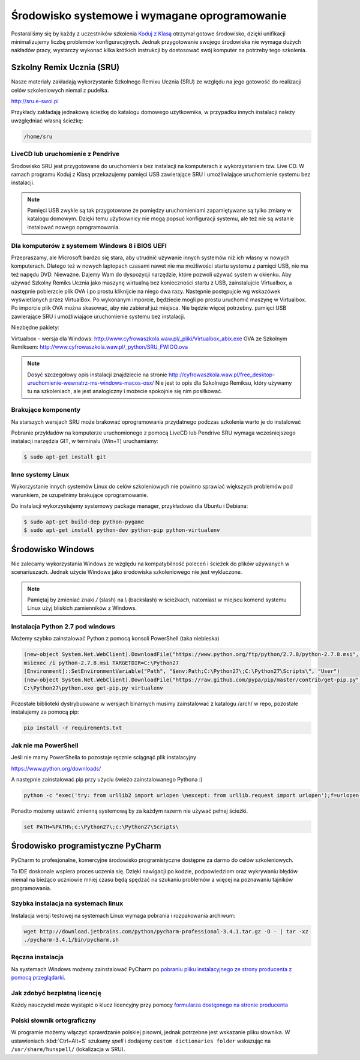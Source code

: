 Środowisko systemowe i wymagane oprogramowanie
==============================================

Postaraliśmy się by każdy z uczestników szkolenia `Koduj z Klasą`_ otrzymał
gotowe środowisko, dzięki unifikacji minimalizujemy liczbę problemów
konfiguracyjnych. Jednak przygotowanie swojego środowiska nie wymaga
dużych nakładów pracy, wystarczy wykonać kilka krótkich instrukcji by
dostosować swój komputer na potrzeby tego szkolenia.

.. _Koduj z Klasą: http://kodujzklasa.pl

Szkolny Remix Ucznia (SRU)
-------------------------

Nasze materiały zakładają wykorzystanie Szkolnego Remixu Ucznia (SRU)
ze względu na jego gotowość do realizacji celów szkoleniowych niemal z pudełka.

http://sru.e-swoi.pl

Przykłady zakładają jednakową ścieżkę do katalogu domowego użytkownika,
w przypadku innych instalacji należy uwzględniać własną ścieżkę:

.. code-block:: bash

    /home/sru


LiveCD lub uruchomienie z Pendrive
^^^^^^^^^^^^^^^^^^^^^^^^^^^^^^^^^^   

Środowisko SRU jest przygotowane do uruchomienia bez instalacji na komputerach
z wykorzystaniem tzw. Live CD. W ramach programu Koduj z Klasą przekazujemy
pamięci USB zawierające SRU i umożliwiające uruchomienie systemu bez instalacji.

.. note::
    Pamięci USB zwykle są tak przygotowane że pomiędzy uruchomieniami
    zapamiętywane są tylko zmiany w katalogu domowym. Dzięki temu użytkownicy
    nie mogą popsuć konfiguracji systemu, ale też nie są wstanie instalować
    nowego oprogramowania.

Dla komputerów z systemem Windows 8 i BIOS UEFI
^^^^^^^^^^^^^^^^^^^^^^^^^^^^^^^^^^^^^^^^^^^^^^^

Przepraszamy, ale Microsoft bardzo się stara, aby utrudnić używanie innych systemów
niż ich własny w nowych komputerach. Dlatego też w nowych laptopach czasami nawet nie ma
możliwości startu systemu z pamięci USB, nie ma też napędu DVD.
Nieważne. Dajemy Wam do dyspozycji narzędzie, które pozwoli używać system w okienku.
Aby używać Szkolny Remiks Ucznia jako maszynę wirtualną bez konieczności startu z USB,
zainstalujcie Virtualbox, a następnie pobierzcie plik OVA i po prostu kliknijcie na niego dwa razy.
Następnie postępujcie wg wskazówek wyświetlanych przez VirtualBox. Po wykonanym imporcie, 
będziecie mogli po prostu uruchomić maszynę w Virtualbox. 
Po imporcie plik OVA można skasować, aby nie zabierał już miejsca. Nie będzie więcej potrzebny.
pamięci USB zawierające SRU i umożliwiające uruchomienie systemu bez instalacji.

Niezbędne pakiety:

Virtualbox - wersja dla Windows: http://www.cyfrowaszkola.waw.pl/_pliki/Virtualbox_abix.exe
OVA ze Szkolnym Remiksem: http://www.cyfrowaszkola.waw.pl/_python/SRU_FWIOO.ova

.. note::
    Dosyć szczegółowy opis instalacji znajdziecie na stronie
    http://cyfrowaszkola.waw.pl/free_desktop-uruchomienie-wewnatrz-ms-windows-macos-osx/
    Nie jest to opis dla Szkolnego Remiksu, który używamy tu na szkoleniach, 
    ale jest analogiczny i możecie spokojnie się nim posiłkować.

Brakujące komponenty
^^^^^^^^^^^^^^^^^^^^

Na starszych wersjach SRU może brakować oprogramowania przydatnego podczas szkolenia
warto je do instalować

Pobranie przykładów na komputerze uruchomionego z pomocą LiveCD lub Pendrive SRU
wymaga wcześniejszego instalacji narzędzia GIT, w terminalu (Win+T) uruchamiamy:

.. code-block:: bash

    $ sudo apt-get install git

Inne systemy Linux
^^^^^^^^^^^^^^^^^^

Wykorzystanie innych systemów Linux do celów szkoleniowych nie powinno
sprawiać większych problemów pod warunkiem, że uzupełnimy brakujące oprogramowanie.

Do instalacji wykorzystujemy systemowy package manager,
przykładowo dla Ubuntu i Debiana:

.. code-block:: bash

    $ sudo apt-get build-dep python-pygame
    $ sudo apt-get install python-dev python-pip python-virtualenv

Środowisko Windows
------------------

Nie zalecamy wykorzystania Windows ze względu na kompatybilność poleceń
i ścieżek do plików używanych w scenariuszach. Jednak użycie Windows jako
środowiska szkoleniowego nie jest wykluczone.

.. note::
    Pamiętaj by zmieniać znaki `/` (slash) na `\\` (backslash) w ścieżkach,
    natomiast w miejscu komend systemu Linux użyj bliskich zamienników z Windows.


Instalacja Python 2.7 pod windows
^^^^^^^^^^^^^^^^^^^^^^^^^^^^^^^^^

Możemy szybko zainstalować Python z pomocą konsoli PowerShell (taka niebieska)

.. code-block:: powershell

    (new-object System.Net.WebClient).DownloadFile("https://www.python.org/ftp/python/2.7.8/python-2.7.8.msi", "$pwd\python-2.7.8.msi")
    msiexec /i python-2.7.8.msi TARGETDIR=C:\Python27
    [Environment]::SetEnvironmentVariable("Path", "$env:Path;C:\Python27\;C:\Python27\Scripts\", "User")
    (new-object System.Net.WebClient).DownloadFile("https://raw.github.com/pypa/pip/master/contrib/get-pip.py", "$pwd\get-pip.py")
    C:\Python27\python.exe get-pip.py virtualenv

Pozostałe biblioteki dystrybuowane w wersjach binarnych musimy zainstalować
z katalogu /arch/ w repo, pozostałe instalujemy za pomocą pip:

.. code-block:: bash

    pip install -r requirements.txt

Jak nie ma PowerShell
^^^^^^^^^^^^^^^^^^^^^

Jeśli nie mamy PowerShella to pozostaje ręcznie sciągnąć plik instalacyjny

https://www.python.org/downloads/

A następnie zainstalować pip przy użyciu świeżo zainstalowanego Pythona :)

.. code-block:: bash

    python -c "exec('try: from urllib2 import urlopen \nexcept: from urllib.request import urlopen');f=urlopen('https://raw.github.com/pypa/pip/master/contrib/get-pip.py').read();exec(f)"

Ponadto możemy ustawić zmienną systemową by za każdym razerm nie używać pełnej ścieżki.

.. code-block:: batch

    set PATH=%PATH%;c:\Python27\;c:\Python27\Scripts\

Środowisko programistyczne PyCharm
----------------------------------

PyCharm to profesjonalne, komercyjne środowisko programistyczne dostępne za darmo
do celów szkoleniowych.

To IDE doskonale wspiera proces uczenia się. Dzięki nawigacji po kodzie,
podpowiedziom oraz wykrywaniu błędów niemal na bieżąco uczniowie mniej
czasu będą spędzać na szukaniu problemów a więcej na poznawaniu tajników
programowania.

Szybka instalacja na systemach linux
^^^^^^^^^^^^^^^^^^^^^^^^^^^^^^^^^^^^

Instalacja wersji testowej na systemach Linux wymaga pobrania i rozpakowania archiwum:

.. code-block:: bash

    wget http://download.jetbrains.com/python/pycharm-professional-3.4.1.tar.gz -O - | tar -xz
    ./pycharm-3.4.1/bin/pycharm.sh

Ręczna instalacja
^^^^^^^^^^^^^^^^^

Na systemach Windows możemy zainstalować PyCharm po `pobraniu pliku instalacyjnego
ze strony producenta z pomocą przeglądarki <http://www.jetbrains.com/pycharm/download/>`_.


Jak zdobyć bezpłatną licencję
^^^^^^^^^^^^^^^^^^^^^^^^^^^^^

Każdy nauczyciel może wystąpić o klucz licencyjny przy pomocy `formularza
dostępnego na stronie producenta <http://www.jetbrains.com/eforms/classroomRequest.action?licenseRequest=PCP04LS#>`_

Polski słownik ortograficzny
^^^^^^^^^^^^^^^^^^^^^^^^^^^^

W programie możemy włączyć sprawdzanie polskiej pisowni, jednak potrzebne
jest wskazanie pliku słownika. W ustawieniach :kbd:`Ctrl+Alt+S` szukamy `spell` i dodajemy
``custom dictionaries folder`` wskazując na ``/usr/share/hunspell/`` (lokalizacja w SRU).
